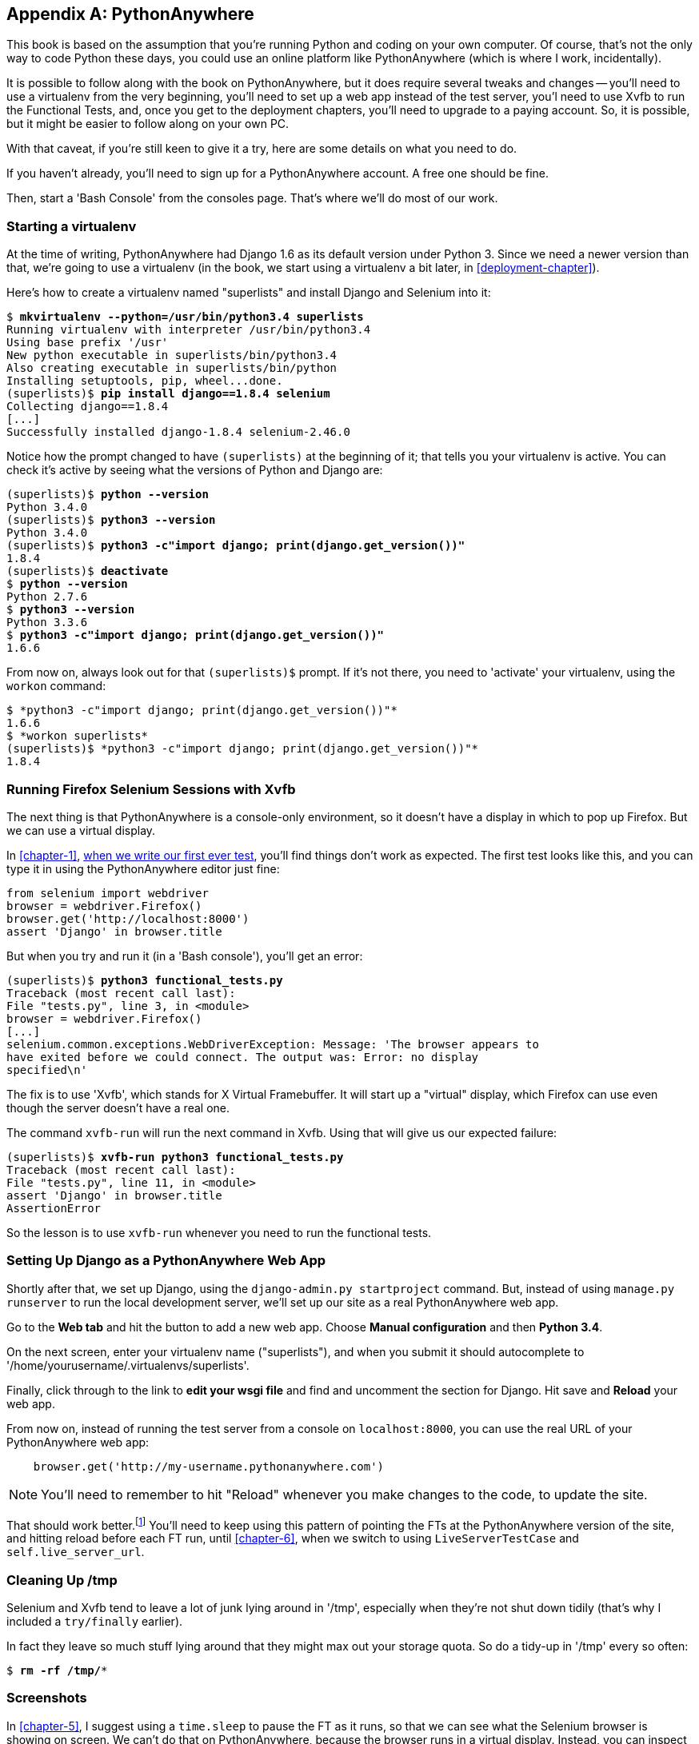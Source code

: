 [[appendix1]]
[appendix]
PythonAnywhere
--------------

((("PythonAnywhere")))
This book is based on the assumption that you're running Python and coding
on your own computer.  Of course, that's not the only way to code Python
these days, you could use an online platform like PythonAnywhere (which is
where I work, incidentally).

It is possible to follow along with the book on PythonAnywhere, but it does
require several tweaks and changes -- you'll need to use a virtualenv from
the very beginning, you'll need to set up a web app instead of the test server,
you'l need to use Xvfb to run the Functional Tests, and, once you get to the
deployment chapters, you'll need to upgrade to a paying account.  So, it is
possible, but it might be easier to follow along on your own PC.

With that caveat, if you're still keen to give it a try, here are some details
on what you need to do.

If you haven't already, you'll need to sign up for a PythonAnywhere account. A
free one should be fine.

Then, start a 'Bash Console' from the consoles page.  That's where we'll
do most of our work.


Starting a virtualenv
~~~~~~~~~~~~~~~~~~~~~

At the time of writing, PythonAnywhere had Django 1.6 as its default version
under Python 3.  Since we need a newer version than that, we're going to use
a virtualenv (in the book, we start using a virtualenv a bit later, in 
<<deployment-chapter>>).

Here's how to create a virtualenv named "superlists" and install Django
and Selenium into it:

[subs="specialcharacters,quotes"]
----
$ *mkvirtualenv --python=/usr/bin/python3.4 superlists*
Running virtualenv with interpreter /usr/bin/python3.4
Using base prefix '/usr'
New python executable in superlists/bin/python3.4
Also creating executable in superlists/bin/python
Installing setuptools, pip, wheel...done.
(superlists)$ *pip install django==1.8.4 selenium*
Collecting django==1.8.4
[...]
Successfully installed django-1.8.4 selenium-2.46.0
----

Notice how the prompt changed to have `(superlists)` at the beginning of it; 
that tells you your virtualenv is active.  You can check it's active by seeing
what the versions of Python and Django are:


[subs="specialcharacters,quotes"]
----
(superlists)$ *python --version*
Python 3.4.0
(superlists)$ *python3 --version*
Python 3.4.0
(superlists)$ *python3 -c"import django; print(django.get_version())"*
1.8.4
(superlists)$ *deactivate*
$ *python --version*
Python 2.7.6
$ *python3 --version*
Python 3.3.6
$ *python3 -c"import django; print(django.get_version())"*
1.6.6
----

From now on, always look out for that `(superlists)$` prompt. If it's not there,
you need to 'activate' your virtualenv, using the `workon` command:


----
$ *python3 -c"import django; print(django.get_version())"*
1.6.6
$ *workon superlists*
(superlists)$ *python3 -c"import django; print(django.get_version())"*
1.8.4
----


Running Firefox Selenium Sessions with Xvfb
~~~~~~~~~~~~~~~~~~~~~~~~~~~~~~~~~~~~~~~~~~~

The next thing is that PythonAnywhere is a console-only environment, so it
doesn't have a display in which to pop up Firefox.  But we can use a virtual
display.

In <<chapter-1>>, <<first-FT,when we write our first ever test>>, you'll find
things don't work as expected.  The first test looks like this, and you can
type it in using the PythonAnywhere editor just fine:

[source,python]
----
from selenium import webdriver
browser = webdriver.Firefox()
browser.get('http://localhost:8000')
assert 'Django' in browser.title
----

But when you try and run it (in a 'Bash console'), you'll get an error:

[subs="specialcharacters,macros"]
----
(superlists)$ pass:quotes[*python3 functional_tests.py*]
Traceback (most recent call last):
File "tests.py", line 3, in <module>
browser = webdriver.Firefox()
[...]
selenium.common.exceptions.WebDriverException: Message: 'The browser appears to
have exited before we could connect. The output was: Error: no display 
specified\n' 
----

((("Xvfb")))
The fix is to use 'Xvfb', which stands for X Virtual Framebuffer. It will start
up a "virtual" display, which Firefox can use even though the server doesn't
have a real one.

The command `xvfb-run` will run the next command in Xvfb. Using that will give
us our expected failure:

[subs="specialcharacters,macros"]
----
(superlists)$ pass:quotes[*xvfb-run python3 functional_tests.py*]
Traceback (most recent call last):
File "tests.py", line 11, in <module>
assert 'Django' in browser.title
AssertionError
----

So the lesson is to use `xvfb-run` whenever you need to run the functional
tests.


Setting Up Django as a PythonAnywhere Web App
~~~~~~~~~~~~~~~~~~~~~~~~~~~~~~~~~~~~~~~~~~~~~

((("Django", "as PythonAnywhere app", sortas="pythonanywhere")))
Shortly after that, we set up Django, using the `django-admin.py startproject`
command.  But, instead of using `manage.py runserver` to run the local
development server, we'll set up our site as a real PythonAnywhere web app.

Go to the *Web tab* and hit the button to add a new web app.  Choose *Manual
configuration* and then *Python 3.4*.

On the next screen, enter your virtualenv name ("superlists"), and when you
submit it should autocomplete to '/home/yourusername/.virtualenvs/superlists'.

Finally, click through to the link to *edit your wsgi file* and find and
uncomment the section for Django.  Hit save and *Reload* your web app.

From now on, instead of running the test server from a console on
`localhost:8000`, you can use the real URL of your PythonAnywhere web app:

[source,python]
----
    browser.get('http://my-username.pythonanywhere.com')
----


NOTE: You'll need to remember to hit "Reload" whenever you make changes to the
    code, to update the site.


That should work better.footnote:[You 'could' run the Django dev server from a
console instead, but the problem is that PythonAnywhere consoles don't always
run on the same server, so there's no guarantee that the console you're running
your tests in is the same as the one you're running the server in. Plus, when
it's running in the console, there's no easy way of visually inspecting how the
site looks.] You'll need to keep using this pattern of pointing the FTs at
the PythonAnywhere version of the site, and hitting reload before each FT run,
until <<chapter-6>>, when we switch to using `LiveServerTestCase` and
`self.live_server_url`.


Cleaning Up /tmp
~~~~~~~~~~~~~~~~

Selenium and Xvfb tend to leave a lot of junk lying around in '/tmp',
especially when they're not shut down tidily (that's why I included
a `try/finally` earlier).

In fact they leave so much stuff lying around that they might max out
your storage quota. So do a tidy-up in '/tmp' every so often:

[subs="specialcharacters,quotes"]
----
$ *rm -rf /tmp/**
----


Screenshots
~~~~~~~~~~~

((("screenshots")))
In <<chapter-5>>, I suggest using a `time.sleep` to pause the FT as
it runs, so that we can see what the Selenium browser is showing on screen.  We
can't do that on PythonAnywhere, because the browser runs in a virtual display.
Instead, you can inspect the live site, or you could "take my word for it"
regarding what you should see.

The best way of doing visual inspections of tests that run in a virtual display
is to use screenshots.  Take a look at <<CI-chapter>> if you're
curious--there's some example code in there.


The Deployment Chapter
~~~~~~~~~~~~~~~~~~~~~~

((("deployment")))
When you hit <<deployment-chapter>>, you'll have the choice of continuing to
use PythonAnywhere, or of learning how to build a "real" server.  I recommend
the latter, because you'll get the most out of it.

If you really want to stick with PythonAnywhere, which is cheating really,
you could sign up for a second PythonAnywhere account, and use that as your
staging site.  Or you could add a second domain to your existing account. But
most of the instructions in the chapter will be irrelevant (there's no need for
nginx or gunicorn or domain sockets on PythonAnywhere)

One way or another, at this point, you'll probably need a paying account:

* If you want to run your staging site on a non-pythonanywhere domain
* If you want to be able to run the FTs against a non-pythonanywhere domain
  (because it won't be on our whitelist)
* Once you get to <<fabric-chapter>>, if you want to run fabric against
  a PythonAnywhere account (because you need SSH).

If you want to just "cheat", you could try running the FTs in "staging" mode
against your existing web app, and just skip the fabric stuff, although that's
a big cop-out if you ask me.  Hey, you can always upgrade your account and then
cancel again straight away, and claim a refund under the 30-day guarantee ;)


NOTE: If you are using PythonAnywhere to follow through with the book, I'd love
to hear how you get on!  Do send me an email at obeythetestinggoat@gmail.com.

